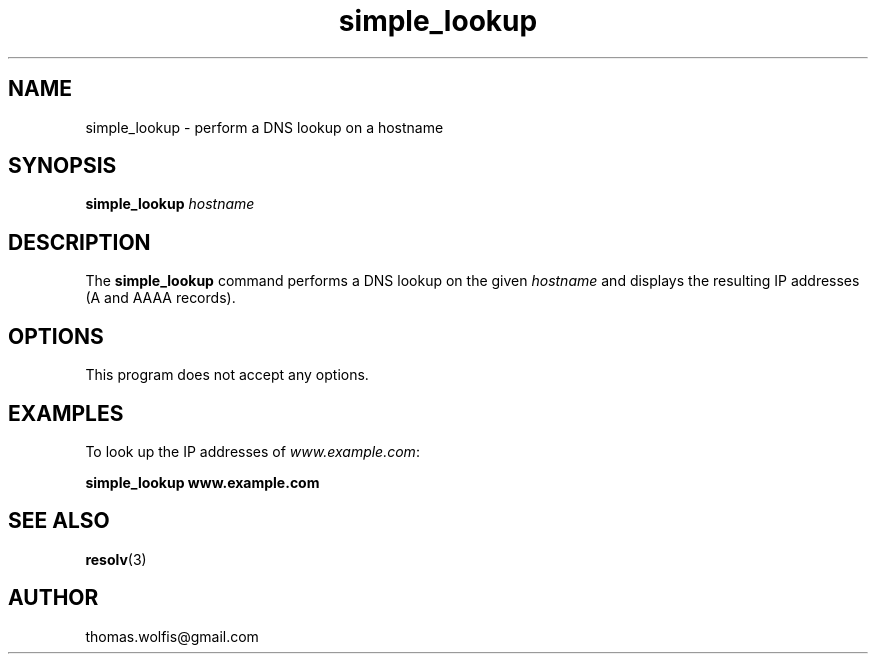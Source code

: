 .TH simple_lookup 1 "January 14, 2025" "simple_lookup 1.0"
.SH NAME
simple_lookup \- perform a DNS lookup on a hostname
.SH SYNOPSIS
.B simple_lookup
.I hostname
.SH DESCRIPTION
.PP
The
.B simple_lookup
command performs a DNS lookup on the given
.I hostname
and displays the resulting IP addresses (A and AAAA records).
.SH OPTIONS
.PP
This program does not accept any options.
.SH EXAMPLES
.PP
To look up the IP addresses of \fIwww.example.com\fP:
.PP
.B simple_lookup www.example.com
.SH SEE ALSO
.BR resolv (3)
.SH AUTHOR
thomas.wolfis@gmail.com
